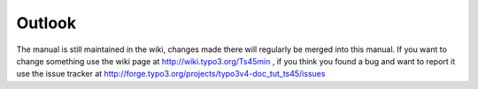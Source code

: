 ﻿

.. ==================================================
.. FOR YOUR INFORMATION
.. --------------------------------------------------
.. -*- coding: utf-8 -*- with BOM.

.. ==================================================
.. DEFINE SOME TEXTROLES
.. --------------------------------------------------
.. role::   underline
.. role::   typoscript(code)
.. role::   ts(typoscript)
   :class:  typoscript
.. role::   php(code)


Outlook
-------

The manual is still maintained in the wiki, changes made there will
regularly be merged into this manual. If you want to change something
use the wiki page at `http://wiki.typo3.org/Ts45min
<http://wiki.typo3.org/Ts45min>`_ , if you think you found a bug and
want to report it use the issue tracker at
`http://forge.typo3.org/projects/typo3v4-doc\_tut\_ts45/issues
<http://forge.typo3.org/projects/typo3v4-doc_tut_ts45/issues>`_


